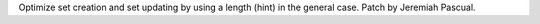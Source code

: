 Optimize set creation and set updating by using a length (hint) in the general case. Patch by Jeremiah Pascual.
